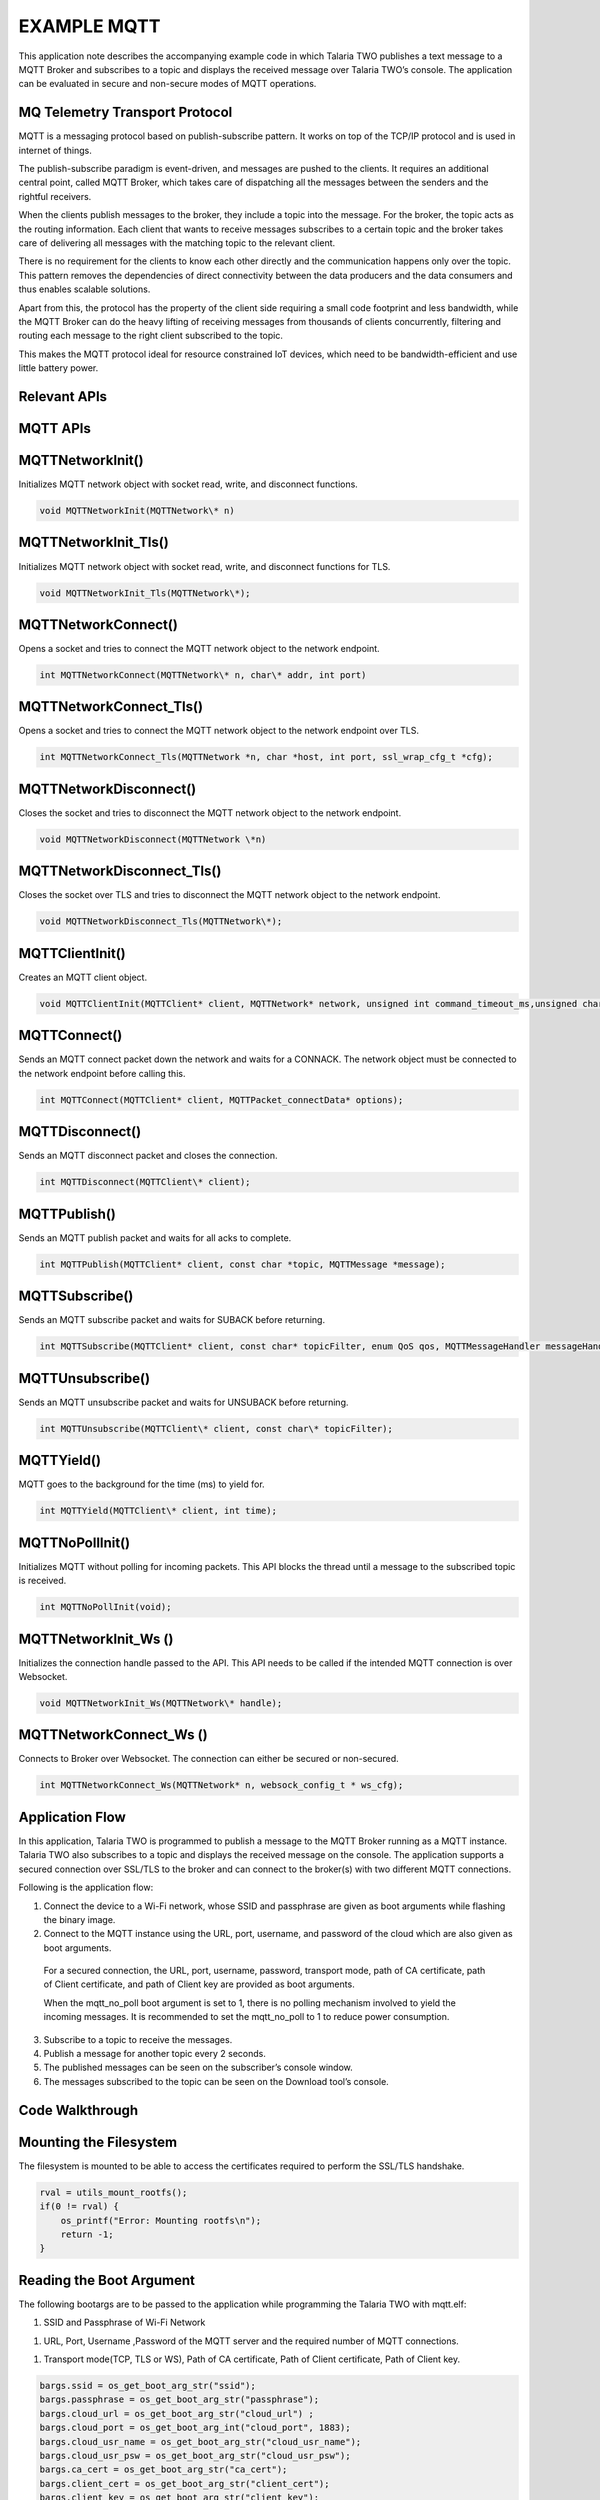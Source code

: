 .. _ex mqtt:

EXAMPLE MQTT
------------



This application note describes the accompanying example code in which
Talaria TWO publishes a text message to a MQTT Broker and subscribes to
a topic and displays the received message over Talaria TWO’s console.
The application can be evaluated in secure and non-secure modes of MQTT
operations.

MQ Telemetry Transport Protocol
~~~~~~~~~~~~~~~~~~~~~~~~~~~~~~~~~~~~~~~~

MQTT is a messaging protocol based on publish-subscribe pattern. It
works on top of the TCP/IP protocol and is used in internet of things.

The publish-subscribe paradigm is event-driven, and messages are pushed
to the clients. It requires an additional central point, called MQTT
Broker, which takes care of dispatching all the messages between the
senders and the rightful receivers.

When the clients publish messages to the broker, they include a topic
into the message. For the broker, the topic acts as the routing
information. Each client that wants to receive messages subscribes to a
certain topic and the broker takes care of delivering all messages with
the matching topic to the relevant client.

There is no requirement for the clients to know each other directly and
the communication happens only over the topic. This pattern removes the
dependencies of direct connectivity between the data producers and the
data consumers and thus enables scalable solutions.

Apart from this, the protocol has the property of the client side
requiring a small code footprint and less bandwidth, while the MQTT
Broker can do the heavy lifting of receiving messages from thousands of
clients concurrently, filtering and routing each message to the right
client subscribed to the topic.

This makes the MQTT protocol ideal for resource constrained IoT devices,
which need to be bandwidth-efficient and use little battery power.

Relevant APIs
~~~~~~~~~~~~~~~~~~~~~~~~~~~~~~~~~~~~~~~~

MQTT APIs
~~~~~~~~~~~~~~~~~~~~~~~~~~~~~~~~~~~~~~~~

MQTTNetworkInit()
~~~~~~~~~~~~~~~~~

Initializes MQTT network object with socket read, write, and disconnect
functions.

.. code:: shell

      void MQTTNetworkInit(MQTTNetwork\* n)      


MQTTNetworkInit_Tls()
~~~~~~~~~~~~~~~~~~~~~

Initializes MQTT network object with socket read, write, and disconnect
functions for TLS.

.. code:: shell

      void MQTTNetworkInit_Tls(MQTTNetwork\*);     


MQTTNetworkConnect()
~~~~~~~~~~~~~~~~~~~~

Opens a socket and tries to connect the MQTT network object to the
network endpoint.

.. code:: shell

      int MQTTNetworkConnect(MQTTNetwork\* n, char\* addr, int port) 


MQTTNetworkConnect_Tls()
~~~~~~~~~~~~~~~~~~~~~~~~

Opens a socket and tries to connect the MQTT network object to the
network endpoint over TLS.

.. code:: shell

      int MQTTNetworkConnect_Tls(MQTTNetwork *n, char *host, int port, ssl_wrap_cfg_t *cfg);


MQTTNetworkDisconnect()
~~~~~~~~~~~~~~~~~~~~~~~

Closes the socket and tries to disconnect the MQTT network object to the
network endpoint.

.. code:: shell

      void MQTTNetworkDisconnect(MQTTNetwork \*n)  


MQTTNetworkDisconnect_Tls()
~~~~~~~~~~~~~~~~~~~~~~~~~~~

Closes the socket over TLS and tries to disconnect the MQTT network
object to the network endpoint.

.. code:: shell

      void MQTTNetworkDisconnect_Tls(MQTTNetwork\*);     


MQTTClientInit()
~~~~~~~~~~~~~~~~

Creates an MQTT client object.

.. code:: shell

      void MQTTClientInit(MQTTClient* client, MQTTNetwork* network, unsigned int command_timeout_ms,unsigned char* sendbuf, size_t sendbuf_size, unsigned char* readbuf, size_t readbuf_size);


MQTTConnect()
~~~~~~~~~~~~~

Sends an MQTT connect packet down the network and waits for a CONNACK.
The network object must be connected to the network endpoint before
calling this.

.. code:: shell

      int MQTTConnect(MQTTClient* client, MQTTPacket_connectData* options);


MQTTDisconnect()
~~~~~~~~~~~~~~~~

Sends an MQTT disconnect packet and closes the connection.

.. code:: shell

      int MQTTDisconnect(MQTTClient\* client);    


MQTTPublish()
~~~~~~~~~~~~~

Sends an MQTT publish packet and waits for all acks to complete.

.. code:: shell

      int MQTTPublish(MQTTClient* client, const char *topic, MQTTMessage *message);


MQTTSubscribe()
~~~~~~~~~~~~~~~

Sends an MQTT subscribe packet and waits for SUBACK before returning.

.. code:: shell

      int MQTTSubscribe(MQTTClient* client, const char* topicFilter, enum QoS qos, MQTTMessageHandler messageHandler);


MQTTUnsubscribe()
~~~~~~~~~~~~~~~~~

Sends an MQTT unsubscribe packet and waits for UNSUBACK before
returning.

.. code:: shell

      int MQTTUnsubscribe(MQTTClient\* client, const char\* topicFilter); 


MQTTYield()
~~~~~~~~~~~

MQTT goes to the background for the time (ms) to yield for.

.. code:: shell

      int MQTTYield(MQTTClient\* client, int time);   


MQTTNoPollInit()
~~~~~~~~~~~~~~~~

Initializes MQTT without polling for incoming packets. This API blocks
the thread until a message to the subscribed topic is received.

.. code:: shell

      int MQTTNoPollInit(void);   


MQTTNetworkInit_Ws ()
~~~~~~~~~~~~~~~~~~~~~

Initializes the connection handle passed to the API. This API needs to
be called if the intended MQTT connection is over Websocket.

.. code:: shell

      void MQTTNetworkInit_Ws(MQTTNetwork\* handle);    


MQTTNetworkConnect_Ws ()
~~~~~~~~~~~~~~~~~~~~~~~~

Connects to Broker over Websocket. The connection can either be secured
or non-secured.

.. code:: shell

      int MQTTNetworkConnect_Ws(MQTTNetwork* n, websock_config_t * ws_cfg);


Application Flow
~~~~~~~~~~~~~~~~~~~~~~~~~~~~~~~~~~~~~~~~

In this application, Talaria TWO is programmed to publish a message to
the MQTT Broker running as a MQTT instance. Talaria TWO also subscribes
to a topic and displays the received message on the console. The
application supports a secured connection over SSL/TLS to the broker and
can connect to the broker(s) with two different MQTT connections.

Following is the application flow:

1. Connect the device to a Wi-Fi network, whose SSID and passphrase are
   given as boot arguments while flashing the binary image.

2. Connect to the MQTT instance using the URL, port, username, and
   password of the cloud which are also given as boot arguments.

..

   For a secured connection, the URL, port, username, password,
   transport mode, path of CA certificate, path of Client certificate,
   and path of Client key are provided as boot arguments.

   When the mqtt_no_poll boot argument is set to 1, there is no polling
   mechanism involved to yield the incoming messages. It is recommended
   to set the mqtt_no_poll to 1 to reduce power consumption.

3. Subscribe to a topic to receive the messages.

4. Publish a message for another topic every 2 seconds.

5. The published messages can be seen on the subscriber’s console
   window.

6. The messages subscribed to the topic can be seen on the Download
   tool’s console.

Code Walkthrough
~~~~~~~~~~~~~~~~~~~~~~~~~~~~~~~~~~~~~~~~

Mounting the Filesystem
~~~~~~~~~~~~~~~~~~~~~~~~~~~~~~~~~~~~~~~~

The filesystem is mounted to be able to access the certificates required
to perform the SSL/TLS handshake.

.. code:: shell

      rval = utils_mount_rootfs();
      if(0 != rval) {
          os_printf("Error: Mounting rootfs\n");
          return -1;
      }


Reading the Boot Argument 
~~~~~~~~~~~~~~~~~~~~~~~~~~~~~~~~~~~~~~~~

The following bootargs are to be passed to the application while
programming the Talaria TWO with mqtt.elf:

1. SSID and Passphrase of Wi-Fi Network

1. URL, Port, Username ,Password of the MQTT server and the required
   number of MQTT connections.

1. Transport mode(TCP, TLS or WS), Path of CA certificate, Path of
   Client certificate, Path of Client key.

.. code:: shell

      bargs.ssid = os_get_boot_arg_str("ssid");
      bargs.passphrase = os_get_boot_arg_str("passphrase");
      bargs.cloud_url = os_get_boot_arg_str("cloud_url") ;
      bargs.cloud_port = os_get_boot_arg_int("cloud_port", 1883);
      bargs.cloud_usr_name = os_get_boot_arg_str("cloud_usr_name");
      bargs.cloud_usr_psw = os_get_boot_arg_str("cloud_usr_psw");
      bargs.ca_cert = os_get_boot_arg_str("ca_cert");
      bargs.client_cert = os_get_boot_arg_str("client_cert");
      bargs.client_key = os_get_boot_arg_str("client_key");
      bargs.pub_qos = os_get_boot_arg_int("pub_qos", 1);
      bargs.sub_qos = os_get_boot_arg_int("sub_qos", 0);
      bargs.transport_mode = os_get_boot_arg_int("transport_mode", 0);



num_conn boot argument allows the user to configure the number of
connections. The application is configured with the following default
value num_conn = 1. By using this boot argument, user can create a
maximum of two connections.

.. code:: shell

      bargs.num_conn = os_get_boot_arg_int("num_conn", 1);    


mqtt_no_poll boot argument is set to 1 by default to avoid polling
through boot argument. If the application is enabled with no poll
(mqtt_no_poll = 1), the application does not perform polling and the
MQTT thread blocks until the message is received. Set this flag to
reduce the power consumption.

.. code:: shell

      bargs.mqtt_no_poll = os_get_boot_arg_int("mqtt_no_poll", 0);     


websock_url boot argument allows the user to configure the websocket URL
to connect the Talaria TWO websocket client.

.. code:: shell

      bargs.websock_url = os_get_boot_arg_str("websock_url");    


Selecting the Transport Mode 
~~~~~~~~~~~~~~~~~~~~~~~~~~~~~~~~~~~~~~~~

1. Set transport_mode=0 for unencrypted, unauthenticated connection.

2. Set transport_mode=1 for server authentication. This is an encrypted
   connection and will require the server certificate.

3. Set transport_mode=2 for mutual authentication. This mode also
   supports client authentication if the server intends to do so. This
   is an encrypted connection and will require a server certificate and
   the client certificate.

4. Set transport_mode=3 for a secured connection without connection
   verification. This connection is encrypted and does not need
   certificates.

5. Set transport_mode=4 for unencrypted, unauthenticated websocket
   connection.

6. Set transport_mode=5 for websocket server authentication. This is an
   encrypted connection and will require the server certificate. For
   websocket server authentication requires a server certificate.

7. Set transport_mode=6 for secured websocket no certificate
   verification.

.. code:: shell

      if(bargs->transport_mode == TCP){
              m->transport = APP_MQTT_TM_TCP;
          }else if(bargs->transport_mode == TLS){
              m->transport = APP_MQTT_TM_TLS;
          }else if(bargs->transport_mode == TLS_CLIENT_VERFIY){
              m->transport = APP_MQTT_TM_TLS;/*With Client Authentication if the 
                                               Server forces it*/
          }else if(bargs->transport_mode == TLS_NO_CERT_VERIFY){
              m->transport = APP_MQTT_TM_TLS_NO_CERT_VERIFY;
          }else if(bargs->transport_mode == WEBSOCK){
              m->transport = APP_MQTT_TM_WEBSOCK;
          }else if(bargs->transport_mode == SECURED_WEBSOCK){
              m->transport = APP_MQTT_TM_SECURED_WEBSOCK;
          }else if(bargs->transport_mode == SECURED_WEBSOCK_NO_CERT_VERIFY){
              m->transport = APP_MQTT_TM_SECURED_WEBSOCK_NO_CERT_VERIFY;
          }



Connecting to a Wi-Fi Network
~~~~~~~~~~~~~~~~~~~~~~~~~~~~~~~~~~~~~~~~

The wcm_create() API starts creating the Wi-Fi network interface.
wifi_connect_to_network() API connects to the Wi-Fi network. This API
waits indefinitely for the Wi-Fi connection as the argument
WCM_CONN_WAIT_INFINATE is passed.

.. code:: shell

      h= wcm_create(NULL);
      rval = wifi_connect_to_network(&h, WCM_CONN_WAIT_INFINATE, &wcm_connected);
          if(rval < 0) {
              os_printf("\nError: Unable to connect to network\n");
              return 0;
          }
      
      if(wcm_connected != true) {
              os_printf("\nCouldn't Connect to network");    
              wcm_disconnect(h);
              return -1;
          }



If the Wi-Fi connection is successful, wcm_connected flag is set to
True.

Initializing MQTT Client
~~~~~~~~~~~~~~~~~~~~~~~~~~~~~~~~~~~~~~~~

On successfully establishing a Wi-Fi connection, an application thread
is created to handle the MQTT connection, publish and subscribe
operations. It initiates either the polling based MQTT operation or
non-polling-based operation depending upon the value of the bootarg:
mqtt_no_poll.

The app_mqtt_params_set(&bargs, &mqtt_param_1) function copies the MQTT
configuration data received from the boot arguments variable bargs to
mqtt_param_1. The app_auto_generate_params(&mqtt_param_1, 1) function
generates a unique MQTT client ID based on Talaria TWO’s MAC ID. The
subscribe and publish topics are also generated based on the generated
MQTT client ID.

.. code:: shell

      if(bargs.mqtt_no_poll){
             /*NO Polling for incoming packets*/
             MQTTNoPollInit();
          }
          app_mqtt_params_set(&bargs, &mqtt_param_1);
          app_auto_generate_params(&mqtt_param_1, 1);
         
          mqtt_param_2 = mqtt_param_1;
          app_auto_generate_params(&mqtt_param_2, 2);


This application initiates two connection to the broker(s). Hence,
app_auto_generate_params() function is called again to generate another
MQTT client ID, publish and subscribe topics.

app_mqtt_params_set() API copies the MQTT configuration data from
bootargs, selects the appropriate transport mode and provides pointers
to the certificates and the client key.

.. code:: shell

      m->cloud_url = bargs->cloud_url;
      m->cloud_port = bargs->cloud_port;
      m->cloud_usr_name = bargs->cloud_usr_name;
      m->cloud_usr_psw = bargs->cloud_usr_psw;
      m->ca_cert = bargs->ca_cert;
      m->client_cert = bargs->client_cert;
      m->client_key = bargs->client_key;
      m->pub_qos = bargs->pub_qos;
      m->sub_qos = bargs->sub_qos;
      m->websock_url = bargs->websock_url;
      m->mqtt_cmd_timeout = bargs->mqtt_cmd_timeout;
          
      if(bargs->transport_mode == TCP){
              m->transport = APP_MQTT_TM_TCP;
          }else if(bargs->transport_mode == TLS){
              m->transport = APP_MQTT_TM_TLS;
          }else if(bargs->transport_mode == TLS_CLIENT_VERFIY){
              m->transport = APP_MQTT_TM_TLS;/*With Client Authentication if the 
                                               Server forces it*/
          }else if(bargs->transport_mode == TLS_NO_CERT_VERIFY){
              m->transport = APP_MQTT_TM_TLS_NO_CERT_VERIFY;
          }else if(bargs->transport_mode == WEBSOCK){
              m->transport = APP_MQTT_TM_WEBSOCK;
          }else if(bargs->transport_mode == SECURED_WEBSOCK){
              m->transport = APP_MQTT_TM_SECURED_WEBSOCK;
          }else if(bargs->transport_mode == SECURED_WEBSOCK_NO_CERT_VERIFY){
              m->transport = APP_MQTT_TM_SECURED_WEBSOCK_NO_CERT_VERIFY;
          }
      
          m->cfg.auth_mode = SSL_WRAP_VERIFY_NONE;
          if(m->transport == APP_MQTT_TM_TLS || m->transport == APP_MQTT_TM_SECURED_WEBSOCK){
              if(m->ca_cert !=NULL){ 
                  /*CA certificate*/
                  m->cfg.ca_cert.buf = utils_file_get(m->ca_cert, &m->cfg.ca_cert.len);
                  if(m->cfg.ca_cert.buf == NULL){
                      os_printf("Provide a valid path for the CA certificate-1\r\n");
                      return -2;  
                  }
              }else{
                  os_printf("Provide a valid path for the CA certificate\r\n");
                  return -2;
              }
              m->cfg.auth_mode = SSL_WRAP_VERIFY_REQUIRED;
          }
          if(m->client_cert != NULL){
              /*Client certificate*/
              m->cfg.client_cert.buf = utils_file_get(m->client_cert, &m->cfg.client_cert.len);
              if(m->cfg.client_cert.buf == NULL && bargs->transport_mode == TLS_CLIENT_VERFIY){
                  os_printf("Provide a valid path for client certificate\r\n");
                  return -2;  
              }
          }else if(bargs->transport_mode == TLS_CLIENT_VERFIY){
              os_printf("Provide a valid path for client certificate\r\n");
              return -2;
          }
          if(m->client_key != NULL){
              /*Client key*/
              m->cfg.client_key.buf = utils_file_get(m->client_key, &m->cfg.client_key.len);
              if(m->cfg.client_key.buf == NULL && bargs->transport_mode == TLS_CLIENT_VERFIY){
                  os_printf("Provide a valid path for Client key\r\n");
                  return -2;  
              }
          }else if (bargs->transport_mode == TLS_CLIENT_VERFIY){
              os_printf("Provide a valid path for Client key\r\n");
              return -2;
          }
      
          return 0; 


app_auto_generate_params() calls the app_fetch_t2_macid() function to
fetch Talaria TWO’s MAC ID and generate the MQTT client ID, publish and
subscribe topics based on the generated client ID.

.. code:: shell

          uint8_t t2_mac_id[LEN_OF_MAC_ID];
          char buf[6];
          int index = 0;
          
          /*Get MAC ID*/
          app_fetch_t2_macid(t2_mac_id);
          for (int i=0; i < LEN_OF_MAC_ID; i++){
             index += snprintf(&buf[index], 128-index, "%x", t2_mac_id[i]);
          }
          
          snprintf(m->client_id, MAX_MQTT_CLIENT_ID_LEN, "T2_%s_%d",buf, conn_num);
          os_printf("\n%s:%d, size = %d", __FUNCTION__, __LINE__, sizeof(m->publish_topic));
          snprintf(m->publish_topic, MAX_TOPIC_LEN, "%s%s_%d",
                   m->client_id,"/pt2", conn_num);
          snprintf(m->subscribe_topic, MAX_TOPIC_LEN, "%s%s_%d",
                   m->client_id,"/st2", conn_num);
      
          m->mqtt_lwt_enable = 1; 
          m->lwt_qos = QOS1;
          m->lwt_retain_enable = 0; 
          if(conn_num == 1){
              m->lwt_msg_len = strlen(APP_LWT_MESSAGE_1);
              strncpy(m->lwt_topic_name, MQTT_LWT_TOPIC_1, MAX_LWT_TOPIC_LEN);
              memcpy((uint8_t*)m->lwt_message,(uint8_t*)APP_LWT_MESSAGE_1, m->lwt_msg_len); 
          }else{
              m->lwt_msg_len = strlen(APP_LWT_MESSAGE_2);
              strncpy(m->lwt_topic_name, MQTT_LWT_TOPIC_2, MAX_LWT_TOPIC_LEN);
              memcpy((uint8_t*)m->lwt_message,(uint8_t*)APP_LWT_MESSAGE_2, m->lwt_msg_len);
          }
          os_printf("\r\n--------------------------------------------------\r\n");
          os_printf("T2 MQTT Client id      : %s\r\n",m->client_id);
          os_printf("T2 MQTT publish topic  : %s\r\n", m->publish_topic);
          os_printf("T2 MQTT subscribe topic: %s\r\n", m->subscribe_topic);
          os_printf("T2 LWT topic           : %s\r\n", m->lwt_topic_name);
          os_printf("----------------------------------------------------\r\n");



The generated MQTT client ID, Talaria TWO publish topic and the
subscribe topic information is printed on to the console. Users can
publish and subscribe to these topics from the other MQTT clients.

app_fetch_t2_macid()fetches Talaria TWO’s MAC ID by calling
wcm_get_hwaddr() API. Following is the definition of
app_fetch_t2_macid():

.. code:: shell

      const uint8_t *mac_addr = wcm_get_hwaddr(h);
          os_printf("mac id:");
          for(int index = 0;index < 6;index++){
              mac_id[index] = *(mac_addr+index);
              os_printf("%x",mac_id[index]);
          }



app_mqtt_connect()is called and the address of the structure variable of
type app_mqtt_conn_t and struct app_mqtt_param_t are passed.

app_mqtt_connect() initializes the MQTT connection based on the
transport mode configured through the boot argument. The MQTT
application allows the user to configure the connection based on the
mqtt_tranport_mode enum.

The app_mqtt_connect()allocates the required buffers using
app_mqtt_conn_init () and depending on the transport parameter value
selected, the non-secure/secure MQTT network initialization API -
MQTTNetworkInit()/MQTTNetworkInit_Tls() is called followed by
MQTTNetworkConnect/MQTTNetworkConnect_Tls().

.. code:: shell

      os_printf("\n%s %d", __FUNCTION__, __LINE__);
          if(app_mqtt_conn_init(cn) < 0){
              goto exit;
          }
          /*MQTT N/w connect, based on the transport*/
          if(m->transport == APP_MQTT_TM_TCP){
              /*Non secured MQTT*/        
              MQTTNetworkInit(cn->mqtt_network);
              ret = MQTTNetworkConnect(cn->mqtt_network, (char *)m->cloud_url, 
                                       m->cloud_port);
              if (ret != 0) {
                  os_printf("NetworkConnect = %d\n", ret);
       goto exit;}


The MQTT websocket initialization API M MQTTNetworkConnect_Ws() is
called followed by MQTTNetworkInit_Ws() to initialize the
non-secure/secure websocket client connection. websock_config_t contains
all the parameters needed by the websocket.

.. code:: shell

      else if(m->transport == APP_MQTT_TM_WEBSOCK ||
                    m->transport == APP_MQTT_TM_SECURED_WEBSOCK ||
      			  m->transport == APP_MQTT_TM_SECURED_WEBSOCK_NO_CERT_VERIFY) {
              websock_config_t ws_cfg;
              /*Init mqtt*/
              MQTTNetworkInit_Ws(cn->mqtt_network);
              /*Connect to broker over websocket*/
              memset(&ws_cfg, 0, sizeof(ws_cfg));
              os_printf("\nmqttbroker_address = %s", m->cloud_url);
              ws_cfg.hostname = (char *)m->cloud_url;
              ws_cfg.uri = (char *)m->websock_url;
              ws_cfg.port = m->cloud_port;
              ws_cfg.time_out = 300;
              ws_cfg.secured = (m->transport == APP_MQTT_TM_WEBSOCK) ? 0 : 1;
              memcpy((char *)&ws_cfg.ssl_config,(const char *) &m->cfg, sizeof((m->cfg)));
              ret = MQTTNetworkConnect_Ws(cn->mqtt_network, &ws_cfg);
      
              if(ret < 0) {
                  os_printf("\r\nmqtt_connect_ws %d ",
                            ret);
                  goto exit;
              }
          }



Then, MQTTClientInit() is called to configure the client connection with
the parameters like time out and the required buffers. MQTT client is
also initiated with the LWT parameters. When the client performs
rough-hewn disconnect, Talaria TWO LWT topic will be published with the
LWT message. MQTTConnect() is called by passing the pointer to the
client configuration and the MQTT packet connect data to connect to a
broker.

.. code:: shell

      MQTTClientInit(cn->mqtt_client, cn->mqtt_network, 15*1000, cn->sendbuf, 
                         APP_MQTT_SEND_BUF_SIZE, cn->readbuf, 
                         APP_MQTT_READ_BUF_SIZE);
      MQTTPacket_connectData data = MQTTPacket_connectData_initializer;
      data.willFlag = 0;
      data.willFlag = m->mqtt_lwt_enable;
      if(data.willFlag) {
              data.will.qos = m->lwt_qos;
              data.will.struct_version = 3;
              data.will.retained = m->lwt_retain_enable;
              data.will.topicName.lenstring.len = strlen(m->lwt_topic_name);
              data.will.topicName.lenstring.data = m->lwt_topic_name;
              data.will.message.lenstring.len = m->lwt_msg_len;
              data.will.message.lenstring.data = m->lwt_message;
      }


data.willFlag is enabled when mqtt_lwt_enable is enabled. LWT client is
configured with QOS1.

.. code:: shell

      data.MQTTVersion = 3;
      data.clientID.cstring = (char *)m->client_id;
      data.username.cstring = (char *)m->cloud_usr_name;
      data.password.cstring = (char *)m->cloud_usr_psw;
      data.keepAliveInterval = APP_MQTT_DEFAULT_KA_INTR;
      data.cleansession = APP_MQTT_DEFAULT_CLEAN_SESSION;
      data.kaRespTimeout = 0;
         os_printf("\r\nConnecting ...\n");
          ret = MQTTConnect(cn->mqtt_client, &data);
          if(0 == ret){
              cn->connected = 1;
              os_printf("\nMQTTConnect Success. ret = %d", ret);
          }else{
              os_printf("\nMQTTConnect Failed. ret = %d", ret);
          }


On successfully establishing the MQTT connection, app_thread_entry_fn
thread subscribes to the unique topics generated, by calling
app_subscribe(&c1, &mqtt_param_1). Since there are two connections,
app_subscribe(&c1, &mqtt_param_2) is called again with a different
subscription topic.

.. code:: shell

      /* MQTT connect*/
        if(!c1.connected){
            app_mqtt_connect(&c1, &mqtt_param_1);
            /* MQTT Subscribe*/
            app_subscribe(&c1, &mqtt_param_1);
        }

        /* MQTT connect - a second connection*/
        if(bargs.num_conn == 2 && !c2.connected){
            app_mqtt_connect(&c2, &mqtt_param_2);        
            /* MQTT Subscribe*/
            app_subscribe(&c2, &mqtt_param_2);
        }


app_subscribe() function calls MQTTSubscribe() API to subscribe to the
given topic and register a callback.

.. code:: shell

      MQTTSubscribe(cn->mqtt_client, m->subscribe_topic, 
                        m->qos, app_mqtt_subscribe_cb);
          return 0;


Here, the callback function, app_mqtt_subscribe_cb gets invoked when a
message is received from the broker of the subscribed topic. The
callback extracts the topic name, topic length and the message payload.

.. code:: shell

      void app_mqtt_subscribe_cb(MessageData* Msg)
      {
          int i;
          
          os_printf("\nMQTTSubscribe Call back");
          if(Msg->topicName->cstring){
              os_printf("\n\ttopic = %s", Msg->topicName->cstring);
          }else{
              os_printf("\n\ttopic = ");
              for(i= 0; i < Msg->topicName->lenstring.len; i++)
                  os_printf("%c", Msg->topicName->lenstring.data[i]);
              os_printf("\n");
          }
          os_printf("\n\tMessage = ");
          char *p= Msg->message->payload;
          for(i= 0; i < Msg->message->payloadlen; i++)               
              os_printf("%c", p[i]);
          os_printf("\n");
      }


Now, app_thread_entry_fn thread publishes the messages to both the
connections by calling app_mqtt_publish() function. The thread publishes
data every 1 second.

.. code:: shell

        if(c1.connected){
                  app_mqtt_publish(&c1, &mqtt_param_1, "Hello From T2");
              }
              if(c2.connected){
                  os_printf("\n%s:%d", __FUNCTION__, __LINE__);
                  app_mqtt_publish(&c2, &mqtt_param_2, "Hello From T2");
              }
      os_msleep(1000);



app_mqtt_init() API Initializes MQTT. The client connects to the broker
with the specific protocol based on transport mode specified in boot
argument (tcp/tls).

.. code:: shell

      if(app_mqtt_parse_params(param) == 0){
          if(param.cloud_url == NULL || param.cloud_port == 0 ){
              return -1;
          }
          os_printf("\nparam parsing done...");
          
          /* Initialize the mqtt
          */
          if(app_mqtt_init() < 0){
              return -1;
          }
          mqtt_network = os_alloc(sizeof(MQTTNetwork));
          if (NULL == mqtt_network) {        
              os_printf("\nMalloc Fail @%s:%d", __FUNCTION__, 
              __LINE__);
              return -1;
          }    
          mqtt_client = os_alloc(sizeof(MQTTClient));
          if(NULL == mqtt_client){        
              os_printf("\nMalloc Fail @%s:%d", __FUNCTION__, 
              __LINE__);
              return -1;
          }
          
          if(param.transport == APP_MQTT_TRANSPORT_TCP){
              /*Non secured MQTT*/
              MQTTNetworkInit(mqtt_network);
              ret = MQTTNetworkConnect(mqtt_network, (char *)param.cloud_url, param.cloud_port);
              if (ret != 0) {
                  os_printf("NetworkConnect = %d\n", ret);
                  return -3;
              }
              }else if((param.transport == APP_MQTT_TRANSPORT_TLS) || (param.transport == APP_MQTT_TRANSPORT_TLS_NO_CERT_VERIFY)){
              /*Secured MQTT*/
              MQTTNetworkInit_Tls(mqtt_network);
              ret = MQTTNetworkConnect_Tls(mqtt_network, (char*)param.cloud_url,param.cloud_port,&cfg);
              if (ret < 0) {
                  os_printf("\r\nmqtt_connect_tls %d !!", ret);
                  return -3;
              }
            }else{
              os_printf("Set proper MQTT Transport mode\r\n");
          }}


Mqttclientinit() API initializes the MQTT Client. This API is called
with the MQTT network object mqtt_network, pointers to read, send
buffers and the MQTTClient handle mqtt_client as arguments.

.. code:: shell

          MQTTClientInit(mqtt_client, mqtt_network, 15*1000, sendbuf, STW_MQTT_SEND_BUF_SIZE, readbuf, STW_MQTT_READ_BUF_SIZE);
          MQTTPacket_connectData data = MQTTPacket_connectData_initializer;
          data.willFlag = 0;
          data.MQTTVersion = 3;
          data.clientID.cstring = (char *)mqtt_param.client_id;
          data.username.cstring = (char *)mqtt_param.cloud_usr_name;
          data.password.cstring = (char *)mqtt_param.cloud_usr_psw;
          data.keepAliveInterval = STW_MQTT_DEFAULT_KA_INTR;
          data.kaRespTimeout = 20;
          data.cleansession = STW_MQTT_DEFAULT_CLEAN_SESSION;
          os_printf("\r\nConnecting ...\n");
          ret = MQTTConnect(mqtt_client, &data);
          os_printf("\nMQTTConnect ret = %d", ret);
          return ret;


[data.kaRespTimeout = 20] keepalive ensures the connection between the
broker and client is still open and that the broker and the client are
aware of being connected.

Publishing Data to the MQTT Instance
~~~~~~~~~~~~~~~~~~~~~~~~~~~~~~~~~~~~~~~~~~~~~~~~

Function app_mqtt_publish_message() takes a pointer to the message, a
pointer to the topic, the length of a message as arguments and publishes
it to the remote MQTT Broker running a MQTT instance.

The message is published under the topic T2\_<mac id of T2>/publisher.
MQTTPublish()API is used to publish a message. The MQTT client ID,
publish topic and subscribe topic are unique to the Talaria TWO module.

For example, MQTT client ID computed for Talaria TWO module is
T2_e0693a02dfa. Hence, Talaria TWO’s publish topic is
T2_e0693a02dfa/subscribe and the subscribe topic is
T2_e0693a02dfa/publisher. These details are displayed on the Download
Tool’s console.

Commands to publish and subscribe to the given topic are as follows:

Subscribing to a topic from a host(PC):

.. code:: shell

      mosquitto_sub.exe -h test.mosquitto.org -p 1883 -u <user name> -P <Password> -t T2_<mac id of T2>/subscribe


Publishing data to the given topic :

.. code:: shell

      mosquitto_pub.exe -h test.mosquitto.org -p 1883 -u <user name> -P <Password> -t T2_<mac id of T2>/publisher -m “Message to Publish”


**Note**: The actual MQTT Client ID, publish and subscribe topics are
computed by the application and displayed on the Download Tool’s
console.

app_mqtt_publish_message() publishes the MQTT messages to the server.
The pmessage contains the address of the buffer that contains the
message to be published. The length variable contains the length of the
publish message.

.. code:: shell

      char device_data_recieved[MAX_PUBLISH_MSG_SIZE];
         if(len < MAX_PUBLISH_MSG_SIZE){
              /* Message is published under the topic innophase_t2/temperature.
              MQTTPublish()is used for this. */
              MQTTMessage *publish = os_zalloc(sizeof(MQTTMessage));
              publish->payload = pmessage;
              publish->payloadlen  = len;
              /* As we are restarting provisioning, reset the housekeeping 
              and status mssg to default value 'waiting'. */
              memcpy(device_data_recieved, pmessage, len);
              device_data_recieved[len]='\0';
              rc = MQTTPublish(mqtt_client, pub_topic, publish);
              if(rc != 0)
              {
                  os_printf("\nMQTTPublish failed. Ret= %d", rc);
              }
              else
              {
                  os_printf("\n%u:Message published successfully [%s]",os_systime(), device_data_recieved);
              }
              os_free(publish);
              }else{
                os_printf("\n Could not publish the message. Please send a message less than 248 bytes");
          }


Subscribing to MQTT Topic
~~~~~~~~~~~~~~~~~~~~~~~~~~~~~~~~~~~~~~~~

Function app_subscribe() subscribes to a topic and registers the call
back function app_mqtt_subscribe_cb(MessageData\* Msg). The call back
gets invoked when there is a message published by a client on the same
topic.

.. code:: shell

      os_printf("\n%s:%d", __FUNCTION__, __LINE__);
      MQTTSubscribe(cn->mqtt_client, m->subscribe_topic, 
                        m->sub_qos, app_mqtt_subscribe_cb);
          
      os_printf("\n%s: %d", __FUNCTION__, __LINE__);
      return 0;


In the main function, app_subscribe() is called once to register a
handler for MQTT subscribe and app_mqtt_publish() is called every two
seconds to publish a message.

.. code:: shell

      int i;
          os_printf("\nMQTTSubscribe Call back");
          if(Msg->topicName->cstring){
              os_printf("\n\ttopic = %s", Msg->topicName->cstring);
          }else{
              os_printf("\n\ttopic = ");
              for(i= 0; i < Msg->topicName->lenstring.len; i++)
                  os_printf("%c", Msg->topicName->lenstring.data[i]);
              os_printf("\n");
          }
          os_printf("\n\tMessage = ");
          char *p= Msg->message->payload;
          for(i= 0; i < Msg->message->payloadlen; i++)               
              os_printf("%c", p[i]);
          os_printf("\n");


Last Will & Testament
~~~~~~~~~~~~~~~~~~~~~~~~~~~~~~~~~~~~~~~~

In MQTT, Last Will and Testament (LWT) is used to notify other clients
about a rough-hewn disconnected client. All the clients can specify
their last-will message when it connects to a broker. The last-will
message is a normal MQTT message with a topic, retained message flag,
QoS, and payload.

The broker stores the message until it detects that the client has
disconnected ungracefully. In response to the rough-hewn disconnect, the
broker sends the last-will message to all subscribed clients of the
last-will message topic.

If the client disconnects gracefully with a correct DISCONNECT message,
the broker discards the stored LWT message.

LWT publish topics and messages are defined in the application.

.. code:: shell

      /*last will topics for connections*/
      #define MQTT_LWT_TOPIC_1                "will_con1"
      #define MQTT_LWT_TOPIC_2                "will_con2"
      /*LWT messages*/
      #define APP_LWT_MESSAGE_1         "Connection-1 Terminated"
      #define APP_LWT_MESSAGE_2         "Connection-1 Terminated"



If Talaria TWO client disconnects with a rough-hewn disconnect, the
server publishes LWT messages defined in the application to all the LWT
topics after 90 seconds, as Talaria TWO has a default keepalive of 60
seconds. Hence, the server will wait for a period of 90 seconds to
ensure the connection is lost.

Running the Application using Mosquitto Project’s Test Server
~~~~~~~~~~~~~~~~~~~~~~~~~~~~~~~~~~~~~~~~~~~~~~~~~~~~~~~~~~~~~~~~

Eclipse Mosquitto is an open source (EPL/EDL licensed) message broker
that implements the MQTT protocol versions 5.0, 3.1.1 and 3.1.

The Mosquitto project allows to test the MQTT based applications to test
using its test server. Users can use a custom server or any of the
following tested public MQTT brokers:

1. mqtt.eclipseprojects.io

   a. 1883 : MQTT over unencrypted TCP

   b. 8883 : MQTT over encrypted TCP

   c. 80 : MQTT over unencrypted Websocket (note: URL must be */mqtt* )

   d. 443: MQTT over encrypted WebSockets (note: URL must be */mqtt* )

2. mqtt-dashboard.com 

   a. TCP Port: 1883

   b. TLS TCP Port: 8883

   c. Websocket Port: 8000

   d. TLS Websocket Port: 8884

3. test.mosquitto.org

   a. 1883: MQTT, unencrypted, unauthenticated

   b. 1884: MQTT, unencrypted, authenticated

   c. 8883: MQTT, encrypted, unauthenticated

   d. 8884: MQTT, encrypted, client certificate required

   e. 8080: MQTT over WebSockets, unencrypted, unauthenticated

   f. 8081: MQTT over WebSockets, encrypted, unauthenticated

   g. 8091: MQTT over WebSockets, unencrypted, authenticated

**Note**: test.mosquitto.org is used in this document for illustration
purposes only.

The following steps describe the procedure to test the MQTT application
using the Mosquitto project’s test server.

To evaluate the secure MQTT, the certificates (CA certificate, Client
certificate, Client key) bundled along with the MQTT sample app can be
used. The TLS certificates are generated from the following URL:
https://test.mosquitto.org/ssl/.

**Note**:

1. The certificates provided as a part of the MQTT example application
   are generated from https://test.mosquitto.org/ and
   https://test.mosquitto.org/ssl/.

2. The CA certificate: mosquitto.org.crt can be downloaded from
   https://test.mosquitto.org/.

3. The client certificate: client.crt and the client key: client.key can
   be generated from https://test.mosquitto.org/ssl/ by following the
   instruction mentioned in the same website.

The validity of the certificates generated is only 90 days, hence it is
recommended to generate the three certificates while evaluating the MQTT
sample application, to ensure that the expired certificates are not
used.

Refer to section 0 to access the validity of the certificates.

Installing and Running the Mosquitto MQTT Tool
~~~~~~~~~~~~~~~~~~~~~~~~~~~~~~~~~~~~~~~~~~~~~~~~

1. Download
   `mosquitto-2.0.11-install-windows-x64.exe <file:///C:\C:\C:\C:\Users\innop\mqtt\embedded_apps\C:\C:\Users\91963\Downloads\mosquitto-2.0.11-install-windows-x64.exe>`__
   from https://mosquitto.org/download/ and install the same.

2. Open a command prompt window on the PC and subscribe to a topic by
   issuing the following command:

.. code:: shell

      mosquitto_sub.exe -h test.mosquitto.org -p 1883 -u <user name> -P <Password> -t T2_<mac id of T2>/subscribe

Ensure the note in section 0 is followed and the binary is generated.

   In the example, the username and password used are innophase. The
   topic programmed in the application binary mqtt.elf is T2\_<mac_id of
   T2>/subscribe.

   The following picture shows the command prompt window:

   For example, subscribe to a topic of one of the two connections
   initiated over non-secure port:

|image24|

.. rst-class:: imagefiguesclass
Figure 1: Non-secure - Command prompt window

Programming the Talaria TWO module
~~~~~~~~~~~~~~~~~~~~~~~~~~~~~~~~~~~~~~~~

1. Certificates need to be flashed for secure MQTT. In case of
   non-secure MQTT, the user can begin the procedure from step 2.b. The
   certificates for the sample app are present in:
   *freertos_sdk_x.y/examples/mqtt/certs/data* directory.

..

   **Note**: x and y refers to the SDK version. For example:
   freertos_sdk_2.5.

   Provide the path of the certificates stored on host PC in the Write
   files from a directory column to store the certificates on Talaria
   TWO’s file system i.e., /data/

|image25|

.. rst-class:: imagefiguesclass
Figure 2: Flashing the certificates to Talaria TWO file system by
loading from a directory

   After writing the certificates to Talaria TWO’s file system, verify
   the path of the certificates by clicking on Show File System
   Contents. A dialog box pops up and displays the path of the
   certificates written along with the size of each of these
   certificates.

|image26|

.. rst-class:: imagefiguesclass
Figure 3: Certificates along with size displayed

2. Program mqtt.elf (*freertos_sdk_x.y/examples/mqtt/bin*) using the
   Download Tool (*freertos_sdk_x.y/pc_tools/Download_Tool/bin)*.

   a. Launch the Download Tool provided with InnoPhase Talaria TWO SDK.

   b. In the GUI window:

      i.   Boot Target: Select the appropriate EVK from the drop-down.

      ii.  ELF Input: Load the mqtt.elf by clicking on Select ELF File.

      iii. AP Options: Provide the SSID and Passphrase under AP Options
           to connect to an Access Point.

      iv.  Boot arguments: Pass the following boot arguments:

           1. Non-secured MQTT:

.. code:: shell

      cloud_url=test.mosquitto.org,cloud_port=1883,cloud_usr_name=<user name >,cloud_usr_psw=<password>,mqtt_no_poll=1, num_conn=1


2. For secured MQTT (Verifying server certificate) :

.. code:: shell

      cloud_url=test.mosquitto.org,cloud_port=8883, cloud_usr_name=<username>,cloud_usr_psw=<password>,transport_mode=1,pub_qos=1,sub_qos=1,ca_cert=/data/mosquitto.org.crt,mqtt_no_poll=1,num_conn=1


3. For secured MQTT (No certificate verify) :

.. code:: shell

      cloud_url=test.mosquitto.org,cloud_port=8883, cloud_usr_name=<username>,cloud_usr_psw=<password>,transport_mode=3,pub_qos=1,sub_qos=1,mqtt_no_poll=1, num_conn=1


4. For secured MQTT (verify the server certificate and provide the
   client certificate) :

.. code:: shell

      cloud_url=test.mosquitto.org,cloud_port=8884, cloud_usr_name=<username>,cloud_usr_psw=<password>,,transport_mode=2,pub_qos=1,sub_qos=1,ca_cert=/data/mosquitto.org.crt,client_cert=/data/client.crt,client_key=/data/client.key,mqtt_no_poll=1,num_conn=1


5. For MQTT over WebSockets, unencrypted, unauthenticated:

.. code:: shell

      cloud_url=test.mosquitto.org,cloud_port=8080,cloud_usr_name=<username>,cloud_usr_psw=<password>, mqtt_no_poll=1,num_conn=1,transport_mode=4, websock_url=ws://test.mosquitto.org/mqtt


6. For MQTT over WebSockets, encrypted, with certificate verification:

.. code:: shell

      cloud_url=test.mosquitto.org ,cloud_port=8081,cloud_usr_name=innophase,cloud_usr_psw=innophase,mqtt_no_poll=1,num_conn=1,transport_mode=5,pub_qos=1,sub_qos=1, websock_url=ws://test.mosquitto.org/mqtt,ca_cert=/data/mosquitto.org.crt,client_cert=/data/client.crt,client_key=/data/client.key


7. For MQTT over WebSockets, encrypted, without certificate
   verification:

.. code:: shell

      cloud_url=test.mosquitto.org ,cloud_port=8091,cloud_usr_name=<username>,cloud_usr_psw=<password>,mqtt_no_poll=1,num_conn=1,transport_mode=6,pub_qos=1,sub_qos=1,websock_url=ws://test.mosquitto.org/mqtt


v. Programming: Click on Prog Flash.

3. The console window displays MQTTConnect ret = 0 indicating that
   Talaria TWO can connect to the test.mosquitto.org server.

..

   Non-secured MQTT:

.. code:: shell

      Y-BOOT 208ef13 2019-07-22 12:26:54 -0500 790da1-b-7
      ROM yoda-h0-rom-16-0-gd5a8e586
      FLASH:PNWWWWWWAE
      Build $Id: git-df9b9ef $
      Flash detected. flash.hw.uuid: 39483937-3207-00b0-0064-ffffffffffff
      Bootargs: cloud_url=test.mosquitto.org cloud_port=1883 mqtt_no_poll=1 num_conn=1 np_conf_path=/data/nprofile.json ssid=Lucy passphrase=Password@321
      $App:git-94e4627
      SDK Ver: FREERTOS_SDK_1.0
      MQTT Example App 
      
      addr e0:69:3a:00:16:d4
      
      Connecting to added network : Lucy
      [0.580,194] CONNECT:c8:e7:d8:8c:ba:3c Channel:6 rssi:-82 dBm
      wcm_notify_cb to App Layer - WCM_NOTIFY_MSG_LINK_UP
      
      app_wifi_status_cb: status = 124457wcm_notify_cb to App Layer - WCM_NOTIFY_MSG_ADDRESS
      
      app_wifi_status_cb: status = 6881281[0.695,319] MYIP 192.168.1.103
      [0.695,484] IPv6 [fe80::e269:3aff:fe00:16d4]-link
      wcm_notify_cb to App Layer - WCM_NOTIFY_MSG_CONNECTED
      
      app_wifi_status_cb: status = 105
      Connected to added network : Lucy
      
      MQTTNoPollInit:774
      MQTTRun_NoPollThread: 718mac id:e0693a016d4
      
      ------------------------------------------------------
      
      T2 MQTT Client id      : T2_e0693a016d4_1
      
      T2 MQTT publish topic  : T2_e0693a016d4_1/pt2_1
      
      T2 MQTT subscribe topic: T2_e0693a016d4_1/st2_1
      
      T2 LWT topic           : will_con1
      
      --------------------------------------------------------
      
      
      app_mqtt_connect 155
      app_mqtt_conn_init
      /home/synergic/Workspace/FreeRTOS/freertos_embedded_apps/components/mqtt/platform/mqtt_nw_tcp.c:MQTTNetworkConnect
      
      Connecting ...
      
      _mqtt_cycle : packet_type = 2
      MQTTConnect Success. ret = 0
      app_subscribe:307
      _mqtt_cycle : packet_type = 9
      app_subscribe: 311
      _mqtt_cycle : packet_type = 4
      Message Published Successfully
      Publish stats: Success = 1, Failure = 0
      _mqtt_cycle : packet_type = 4
      Message Published Successfully
      Publish stats: Success = 2, Failure = 0
      _mqtt_cycle : packet_type = 4
      Message Published Successfully
      Publish stats: Success = 3, Failure = 0
      _mqtt_cycle : packet_type = 4
      Message Published Successfully
      Publish stats: Success = 4, Failure = 0
      _mqtt_cycle : packet_type = 4
      Message Published Successfully
      Publish stats: Success = 5, Failure = 0
      _mqtt_cycle : packet_type = 4
      Message Published Successfully
      Publish stats: Success = 6, Failure = 0
      _mqtt_cycle : packet_type = 4
      Message Published Successfully
      Publish stats: Success = 7, Failure = 0
      _mqtt_cycle : packet_type = 4
      Message Published Successfully
      Publish stats: Success = 8, Failure = 0
      _mqtt_cycle : packet_type = 4
      Message Published Successfully
      Publish stats: Success = 9, Failure = 0
      _mqtt_cycle : packet_type = 4
      Message Published Successfully
      Publish stats: Success = 10, Failure = 0
      _mqtt_cycle : packet_type = 4
      Message Published Successfully
      Publish stats: Success = 11, Failure = 0
      _mqtt_cycle : packet_type = 4
      Message Published Successfully
      Publish stats: Success = 12, Failure = 0
      _mqtt_cycle : packet_type = 4
      Message Published Successfully
      Publish stats: Success = 13, Failure = 0
      _mqtt_cycle : packet_type = 4
      Message Published Successfully
      Publish stats: Success = 14, Failure = 0
      _mqtt_cycle : packet_type = 4
      Message Published Successfully
      Publish stats: Success = 15, Failure = 0
      _mqtt_cycle : packet_type = 4
      Message Published Successfully
      Publish stats: Success = 16, Failure = 0
      _mqtt_cycle : packet_type = 4
      Message Published Successfully
      Publish stats: Success = 17, Failure = 0
      _mqtt_cycle : packet_type = 4
      Message Published Successfully
      Publish stats: Success = 18, Failure = 0
      _mqtt_cycle : packet_type = 4
      Message Published Successfully
      Publish stats: Success = 19, Failure = 0
      _mqtt_cycle : packet_type = 4
      Message Published Successfully
      Publish stats: Success = 20, Failure = 0
      _mqtt_cycle : packet_type = 4
      Message Published Successfully
      Publish stats: Success = 21, Failure = 0
      _mqtt_cycle : packet_type = 4
      Message Published Successfully
      Publish stats: Success = 22, Failure = 0
      _mqtt_cycle : packet_type = 4
      Message Published Successfully
      Publish stats: Success = 23, Failure = 0
      _mqtt_cycle : packet_type = 4
      Message Published Successfully
      Publish stats: Success = 24, Failure = 0
      _mqtt_cycle : packet_type = 4
      Message Published Successfully
      Publish stats: Success = 25, Failure = 0
      _mqtt_cycle : packet_type = 4
      Message Published Successfully
      Publish stats: Success = 26, Failure = 0
      _mqtt_cycle : packet_type = 4
      Message Published Successfully


..

   Secured MQTT:

.. code:: shell

      Y-BOOT 208ef13 2019-07-22 12:26:54 -0500 790da1-b-7
      ROM yoda-h0-rom-16-0-gd5a8e586
      FLASH:PNWWWWWWAE
      Build $Id: git-df9b9ef $
      Flash detected. flash.hw.uuid: 39483937-3207-00b0-0064-ffffffffffff
      Bootargs: cloud_url=test.mosquitto.org cloud_port=8883 transport_mode=1 pub_qos=1 sub_qos=1 ca_cert=/data/mosquitto.org.crt mqtt_no_poll=1 num_conn=1 np_conf_path=/data/nprofile.json ssid=Lucy passphrase=Password@321
      $App:git-94e4627
      SDK Ver: FREERTOS_SDK_1.0
      MQTT Example App 
      
      addr e0:69:3a:00:16:d4
      
      Connecting to added network : Lucy
      [0.708,336] CONNECT:c8:e7:d8:8c:ba:3c Channel:6 rssi:-80 dBm
      wcm_notify_cb to App Layer - WCM_NOTIFY_MSG_LINK_UP
      
      app_wifi_status_cb: status = 124457wcm_notify_cb to App Layer - WCM_NOTIFY_MSG_ADDRESS
      
      app_wifi_status_cb: status = 6881281[0.907,204] MYIP 192.168.1.103
      [0.907,369] IPv6 [fe80::e269:3aff:fe00:16d4]-link
      wcm_notify_cb to App Layer - WCM_NOTIFY_MSG_CONNECTED
      
      app_wifi_status_cb: status = 105
      Connected to added network : Lucy
      
      MQTTNoPollInit:774
      MQTTRun_NoPollThread: 718
      ------------------------------------------------------
      
      T2 MQTT Client id      : T2_e0693a0a66_1
      
      T2 MQTT publish topic  : T2_e0693a0a66_1/pt2_1
      
      T2 MQTT subscribe topic: T2_e0693a0a66_1/st2_1
      
      T2 LWT topic           : will_con1
      
      --------------------------------------------------------
      
      mac id:e0693a0a66
      app_auto_generate_params:111, size = 64
      ------------------------------------------------------
      
      T2 MQTT Client id      : T2_e0693a016d4_1
      
      T2 MQTT publish topic  : T2_e0693a016d4_1/pt2_1
      
      T2 MQTT subscribe topic: T2_e0693a016d4_1/st2_1
      
      T2 LWT topic           : will_con1
      
      --------------------------------------------------------
      
      
      app_mqtt_connect 155
      app_mqtt_conn_init
      /home/synergic/Workspace/FreeRTOS/freertos_embedded_apps/components/mqtt/platform/mqtt_nw_tls.c:MQTTNetworkConnect_Tls
        . [SSL_WRAP]Checking input configurations...
        . [SSL_WRAP]Seeding the random number generator...
        . [SSL_WRAP]Loading the CA root certificate ...Cert Len = 1477
        . [SSL_WRAP]Connecting to tcp test.mosquitto.org:8883...
        . [SSL_WRAP]Setting up the SSL/TLS structure...
        . [SSL_WRAP]setting configurations..
              >auth mode = 2 (0- skip, 1- optional, 2- required
              >max fragment len = 0
              >Handshake timeout = 30 Sec
        . [SSL_WRAP]Performing the SSL/TLS handshake...
        . [SSL_WRAP] Handshake done. ok
        . [SSL_WRAP]Verifying peer X.509 certificate.
      
      
      Connecting ...
      
      _mqtt_cycle : packet_type = 2
      MQTTConnect Success. ret = 0
      app_subscribe:264
      _mqtt_cycle : packet_type = 9
      _mqtt_cycle : packet_type = 5
      _mqtt_cycle : packet_type = 7
      Message Published Successfully
      Publish stats: Success = 1, Failure = 0
      mqtt_ssl_sock_read: setting rval to 0
      _mqtt_cycle : packet_type = 5
      _mqtt_cycle : packet_type = 7
      Message Published Successfully
      Publish stats: Success = 2, Failure = 0
      mqtt_ssl_sock_read: setting rval to 0
      _mqtt_cycle : packet_type = 5
      _mqtt_cycle : packet_type = 7
      Message Published Successfully
      Publish stats: Success = 3, Failure = 0
      mqtt_ssl_sock_read: setting rval to 0
      _mqtt_cycle : packet_type = 5
      _mqtt_cycle : packet_type = 7
      Message Published Successfully
      Publish stats: Success = 4, Failure = 0
      mqtt_ssl_sock_read: setting rval to 0
      _mqtt_cycle : packet_type = 5
      _mqtt_cycle : packet_type = 7
      Message Published Successfully
      …
      …



4. For testing the MQTT over WebSocket protocol, Mosquitto Websocket
   server is used.

..

   To connect MQTT over Websocket, add the following boot argument to
   the test.mosquitto.org websocket server.

.. code:: shell

      websock_url=ws://test.mosquitto.org/mqtt 


..

   Non-secured MQTT over WebSocket:

.. code:: shell

      Y-BOOT 208ef13 2019-07-22 12:26:54 -0500 790da1-b-7
      ROM yoda-h0-rom-16-0-gd5a8e586
      FLASH:PNWWWWWWAE
      Build $Id: git-df9b9ef $
      Flash detected. flash.hw.uuid: 39483937-3207-00b0-0064-ffffffffffff
      Bootargs: cloud_url=test.mosquitto.org cloud_port=8080 cloud_usr_name=innophase ,cloud_usr_psw=innophase mqtt_no_poll=1 num_conn=1 transport_mode=4  websock_url=ws://test.mosquitto.org/mqtt np_conf_path=/data/nprofile.json ssid=Lucy passphrase=Password@321
      $App:git-94e4627
      SDK Ver: FREERTOS_SDK_1.0
      MQTT Example App 
      
      addr e0:69:3a:00:0a:66
      
      Connecting to added network : Lucy
      [0.812,590] CONNECT:96:6a:1b:0d:62:e4 Channel:1 rssi:-25 dBm
      wcm_notify_cb to App Layer - WCM_NOTIFY_MSG_LINK_UP
      
      app_wifi_status_cb: status = 200wcm_notify_cb to App Layer - WCM_NOTIFY_MSG_ADDRESS
      
      app_wifi_status_cb: status = 202[0.865,350] MYIP 192.168.58.243
      [0.865,630] IPv6 [fe80::e269:3aff:fe00:a66]-link
      wcm_notify_cb to App Layer - WCM_NOTIFY_MSG_CONNECTED
      
      app_wifi_status_cb: status = 204
      Connected to added network : Lucy
      
      MQTTNoPollInit:714mac id:e0693a0a66
      app_auto_generate_params:154, size = 64
      ------------------------------------------------------
      T2 MQTT Client id      : T2_e0693a0a66_1
      T2 MQTT publish topic  : T2_e0693a0a66_1/pt2_1
      T2 MQTT subscribe topic: T2_e0693a0a66_1/st2_1
      T2 LWT topic           : will_con1
      --------------------------------------------------------
      app_mqtt_connect 145
      app_mqtt_conn_init
      mqttbroker_address = test.mosquitto.org
      MQTTNetworkConnect_Ws
      MQTTRun_NoPollThread: 658
      
      Connecting ...
      
      _mqtt_cycle : packet_type = 2
      MQTTConnect Success. ret = 0
      app_subscribe:293
      _mqtt_cycle : packet_type = 9
      app_subscribe: 297
      _mqtt_cycle : packet_type = 4
      Message Published Successfully
      Publish stats: Success = 1, Failure = 0
      _mqtt_cycle : packet_type = 4
      Message Published Successfully
      Publish stats: Success = 2, Failure = 0
      _mqtt_cycle : packet_type = 4
      Message Published Successfully
      Publish stats: Success = 3, Failure = 0
      _mqtt_cycle : packet_type = 4
      Message Published Successfully
      Publish stats: Success = 4, Failure = 0


..

   Secured MQTT over Websocket:

.. code:: shell

      Y-BOOT 208ef13 2019-07-22 12:26:54 -0500 790da1-b-7
      ROM yoda-h0-rom-16-0-gd5a8e586
      FLASH:PNWWWWWWAE
      Build $Id: git-aba7fa2 $
      Flash detected. flash.hw.uuid: 39483937-3207-008d-009d-ffffffffffff
      Bootargs: cloud_url=172.16.16.30 cloud_port=9001 cloud_usr_name=innophase cloud_usr_psw=innophase mqtt_no_poll=1 num_conn=1 transport_mode=5 websock_url=ws://172.16.16.30/mqtt ca_cert=/data/ca.crt client_cert=/data/client.crt client_key=/data/client.key np_conf_path=/data/nprofile.json ssid=Xiaomi_Ax6000_iop passphrase=InnoQA2023$
      $App:git-e719539
      SDK Ver: FREERTOS_SDK_1.0
      MQTT Example App
      addr e0:69:3a:00:16:06
      Connecting to added network : Xiaomi_Ax6000_iop
      [1.197,870] CONNECT:d4:da:21:54:d3:c6 Channel:1 rssi:-21 dBm
      wcm_notify_cb to App Layer - WCM_NOTIFY_MSG_LINK_UP
      app_wifi_status_cb: status = 124457wcm_notify_cb to App Layer - WCM_NOTIFY_MSG_ADDRESS
      app_wifi_status_cb: status = 6881281[1.811,667] MYIP 192.168.31.198
      [1.811,833] IPv6 [fe80::e269:3aff:fe00:1606]-link
      wcm_notify_cb to App Layer - WCM_NOTIFY_MSG_CONNECTED
      app_wifi_status_cb: status = 105
      Connected to added network : Xiaomi_Ax6000_iop
      MQTTNoPollInit:775
      MQTTRun_NoPollThread: 719mac id:e0693a0166  T2 MQTT Client id      : T2_e0693a0166_1
      T2 MQTT publish topic  : T2_e0693a0166_1/pt2_1
      T2 MQTT subscribe topic: T2_e0693a0166_1/st2_1
      T2 LWT topic           : will_con1  app_mqtt_connect 155
      app_mqtt_conn_init
      mqttbroker_address = 172.16.16.30
      MQTTNetworkConnect_Ws
        . [SSL_WRAP]Checking input configurations...
        . [SSL_WRAP]Seeding the random number generator...
        . [SSL_WRAP]Loading the CA root certificate ...Cert Len = 1221
        . Loading the Client(Own) certificate ...Cert Len = 1108
        . [SSL_WRAP]Loading the Client(Own) Key ...Key Len = 1676
        . [SSL_WRAP]Connecting to tcp 172.16.16.30:9001...
        . [SSL_WRAP]Setting up the SSL/TLS structure...
        . [SSL_WRAP]setting configurations..
              >auth mode = 2 (0- skip, 1- optional, 2- required
              >max fragment len = 0
              >Handshake timeout = 30 Sec
        . [SSL_WRAP]Performing the SSL/TLS handshake...
        . [SSL_WRAP] Handshake done. ok
        . [SSL_WRAP]Verifying peer X.509 certificate.
      Connecting ...
      _mqtt_cycle : packet_type = 2
      MQTTConnect Success. ret = 0
      app_subscribe:307
      _mqtt_cycle : packet_type = 9
      app_subscribe: 311
      _mqtt_cycle : packet_type = 4
      Message Published Successfully
      Publish stats: Success = 1, Failure = 0
      _mqtt_cycle : packet_type = 4
      Message Published Successfully
      Publish stats: Success = 2, Failure = 0
      _mqtt_cycle : packet_type = 4
      Message Published Successfully


Publishing the Message 
~~~~~~~~~~~~~~~~~~~~~~~~~~~~~~~~~~~~~~~~

1. Application continues publishing the message “\ **Hello From T2”**
   every second. The published message can be seen on the subscriber’s
   window (command prompt on the PC).

..

   The MAC ID of the Talaria TWO device used in this example is
   e0:69:3a:00:0e:ba. The unique MQTT Client ID generated based on this
   MAC ID is T2_e0693a0eba_1 for the first connection and
   T2_e0693a0eba_2 for the second connection .

   Talaria TWO publishes the messages to the topics
   T2_e0693a0eba_1/pt2_1 from the first connection and
   T2_e0693a0eba_2/pt2_2 from the second connection.

   Hence, the other MQTT Client (PC here) will subscribe to the same
   topic.

|image27|

.. rst-class:: imagefiguesclass
Figure 4: Talaria TWO’s Published messages

Subscribing to a Topic 
~~~~~~~~~~~~~~~~~~~~~~~~~~~~~~~~~~~~~~~~

1. Talaria TWO device has subscribed to the topic T2\_<mac id> \_1/st2_1
   (in this example, Talaria TWO’s subscribed topic is based on the MAC
   ID T2_e0693a0eba_1/st2_1) from the first connection and T2\_<mac id>
   \_1/st2_2 from the second connection (i.e., T2_e0693a0eba_2/st2_2).
   The message published by other MQTT client to this topic will be
   displayed on Talaria TWO’s console.

2. Publish a message to the topic innophase_t2/subscriber for another
   MQTT client (PC) as shown in Figure 5.

..

|image28|

.. rst-class:: imagefiguesclass
Figure 5: The published message will be displayed on Talaria TWO’s
console

|image29|

.. rst-class:: imagefiguesclass
Figure 6: Message received by Talaria TWO for the topic subscribed

Evaluating LWT Feature
~~~~~~~~~~~~~~~~~~~~~~~~~~~~~~~~~~~~~~~~

To evaluate the LWT feature of Talaria TWO example application, an MQTT
client should be subscribed to the LWT topic of Talaria TWO.

.. code:: shell

      mosquitto_sub.exe -h Innophase-SYNEM2043 -p 1883 -u innophase -P innophase -t will_con1


If Talaria TWO client disconnects with a rough-hewn disconnect, the
server publishes LWT messages defined in the application to all the LWT
topics after 90 seconds.

|image30|

.. rst-class:: imagefiguesclass
Figure 7: MQTT client subscriber for LWT Topic

Server-side console:

Server sends the LWT message to all the clients subscribed to LWT topic.

|image31|

.. rst-class:: imagefiguesclass
Figure 8: LWT publish message published to all the clients

Evaluating Websocket Feature
~~~~~~~~~~~~~~~~~~~~~~~~~~~~~~~~~~~~~~~~

To evaluate the websocket feature of Talaria TWO, example application
MQTT Box extension is used. MQTTBox is a developers helper program to
create and test MQTT connectivity protocol, which is available as an
google extension.

|image32|

.. rst-class:: imagefiguesclass
Figure 9: MQTTBox Extension

To test the websocket client, launch the MQTT Box Extension and create a
new MQTT over websocket client.

|image33|

.. rst-class:: imagefiguesclass
Figure 10: MQTTBox Extension settings

1. Add client name.

2. Select **WS** Protocol.

3. Add the host address (test.mosquitto.org:8080)

4. Add username password for the MQTT over websocket client.

5. Click on “Save” button.

After saving, client will connect to the server if the connection is
successful. The connection message will be shown in the publish and
subscribe window.

|image34|

.. rst-class:: imagefiguesclass
Figure 11: MQTTBox Extension publish subscribe window

1. Add Talaria TWO subscribe topic as a publish topic.

2. Select the Publish QOS value.

3. Add Talaria TWO publish topic as a subscribe topic.

4. Select the subscribe QOS value.

5. For publishing the payload click on “Publish” Button.

6. For subscribing click on “Subscribe” Button.

Once the connection is successful, Talaria TWO published messages are
subscribed at the subscription window.

|image35|

.. rst-class:: imagefiguesclass
Figure 12: MQTTBox Extension publish subscribe window

After successfully publishing, the published message will be printed
over Talaria TWO console.

|image36|

.. rst-class:: imagefiguesclass
Figure 13: Published message over the Talaria TWO console

Evaluating the Application using Mosquitto Local Server
~~~~~~~~~~~~~~~~~~~~~~~~~~~~~~~~~~~~~~~~~~~~~~~~~~~~~~~~~

Non-secured 
~~~~~~~~~~~~~~

The application can also be evaluated by setting up a local Mosquitto
server/broker on the host PC. The following steps describe the procedure
to set up a local Mosquitto server and evaluate the example application.

1. Download the
   `mosquitto-2.0.11-install-windows-x64.exe <https://mosquitto.org/files/binary/win64/mosquitto-2.0.11-install-windows-x64.exe>`__
   from https://mosquitto.org/download/ and install it.

2. From the command line create a password file using:

.. code:: shell

      mosquitto_passwd.exe -c < Name of password file > <User name>  

..

   **Note**: Run the command prompt using administrator privileges.

|image37|

.. rst-class:: imagefiguesclass
Figure 14: Password file generation using mosquito_passwd

3. Append the following configuration to mosquito.conf file (open the
   file with administrator privileges). The allow_anonymous true
   parameter can be ignored if a password and username are used\ *.*

.. code:: shell

      listener <Port number>
      allow_anonymous true
      max_keepalive <timeout>
      password_file <Path to the password file>


..

   as shown in the following example:

|image38|

.. rst-class:: imagefiguesclass
Figure 15: mosquito configuration file

4. Start the Mosquitto broker by issuing the following command:

.. code:: shell

      mosquitto -c mosquitto.conf -v    

..

   The output shown in Figure 16 will be displayed.

|image39|

.. rst-class:: imagefiguesclass
Figure 16: Starting the mosquito broker

5. Issue the following command in command prompt and check if the active
   connection with the listener port number is listed as shown in Figure
   17 with port number 1883.

.. code:: shell

      netstat -a 

..

|image40|

.. rst-class:: imagefiguesclass
Figure 17: Output of netstat command

6. In another command prompt window, execute the following command to
   subscribe to the topic T2\_<mac id of T2_1/pt2_1. The MQTT server
   address is the IP address of the machine that is running mosquito.

.. code:: shell

      mosquitto_sub.exe -h <IP address of the host PC running the local MQTT server> -u <user name> -P <Password> -t   T2_<mac id of T2_1/pt2_1   

..

   In the example, the username and password are innophase and the local
   IP address is 192.168.1.8. Talaria TWO publishes to the topic
   T2_e0693a0eba_1/pt2_1. Hence, the other MQTT client (PC here) will
   also subscribe to the same topic.

7. Program the mqtt_non_secured.elf along with the following bootargs
   using the Download Tool (refer steps from section 0 step 2).

.. code:: shell

      cloud_url= < IP address of the host PC running the local MQTT server>,cloud_port=1883,cloud_usr_name=<user name >,cloud_usr_psw=<password>,mqtt_no_poll=1, num_conn =1


8. Output is displayed in the Download Tool console, confirming that
   Talaria TWO is connected to the local mosquito broker running on the
   host PC.

.. code:: shell

      Y-BOOT 208ef13 2019-07-22 12:26:54 -0500 790da1-b-7
      ROM yoda-h0-rom-16-0-gd5a8e586
      FLASH:PNWWWWWWAE
      Build $Id: git-df9b9ef $
      Flash detected. flash.hw.uuid: 39483937-3207-00b0-0064-ffffffffffff
      Bootargs: cloud_url= 192.168.1.105 cloud_port=1883 cloud_usr_name=innophase cloud_usr_psw=innophase ,mqtt_no_poll=1, num_conn =1np_conf_path=/data/nprofile.json ssid=Lucy passphrase=Password@321
      $App:git-94e4627
      SDK Ver: FREERTOS_SDK_1.0
      MQTT Example App 
      
      addr e0:69:3a:00:0a:66
      
      Connecting to added network : Lucy
      [0.801,387] CONNECT:04:d1:3a:b2:48:63 Channel:6 rssi:-35 dBm
      wcm_notify_cb to App Layer - WCM_NOTIFY_MSG_LINK_UP
      wcm_notify_cb to App Layer - WCM_NOTIFY_MSG_ADDRESS
      [0.902,070] MYIP 192.168.43.164
      [0.902,233] IPv6 [fe80::e269:3aff:fe00:a66]-link
      wcm_notify_cb to App Layer - WCM_NOTIFY_MSG_CONNECTED
      
      Connected to added network : Lucy
      
      app_thread_entry_fnmac id:e0693a0a66
      app_auto_generate_params:111, size = 64
      
      ------------------------------------------------------
      
      T2 MQTT Client id      : T2_e0693a0a66_1
      
      T2 MQTT publish topic  : T2_e0693a0a66_1/pt2_1
      
      T2 MQTT subscribe topic: T2_e0693a0a66_1/st2_1
      
      T2 LWT topic           : will_con1
      
      --------------------------------------------------------
      
      mac id:e0693a0a66
      app_auto_generate_params:111, size = 64
      
      ------------------------------------------------------
      
      T2 MQTT Client id      : T2_e0693a0a66_2
      
      T2 MQTT publish topic  : T2_e0693a0a66_2/pt2_2
      
      T2 MQTT subscribe topic: T2_e0693a0a66_2/st2_2
      
      T2 LWT topic           : will_con2
      
      --------------------------------------------------------
      
      
      app_mqtt_connect 134mqtt_init
      
      
      mqtt/platform/mqtt_nw_tcp.c:MQTTNetworkConnect
      
      Connecting ...
      
      _mqtt_cycle : packet_type = 2
      MQTTConnect Success. ret = 0
      app_subscribe:264
      _mqtt_cycle : packet_type = 9
      _mqtt_cycle : packet_type = 5
      _mqtt_cycle : packet_type = 7
      Message Published Successfully
      Publish stats: Success = 1, Failure = 0
      _mqtt_cycle : packet_type = 5
      _mqtt_cycle : packet_type = 7
      Message Published Successfully
      Publish stats: Success = 2, Failure = 0
      _mqtt_cycle : packet_type = 5
      _mqtt_cycle : packet_type = 7
      Message Published Successfully
      Publish stats: Success = 3, Failure = 0
      _mqtt_cycle : packet_type = 5
      _mqtt_cycle : packet_type = 7
      Message Published Successfully
      Publish stats: Success = 4, Failure = 0
      _mqtt_cycle : packet_type = 5
      _mqtt_cycle : packet_type = 7
      Message Published Successfully
      Publish stats: Success = 5, Failure = 0
      _mqtt_cycle : packet_type = 5
      _mqtt_cycle : packet_type = 7
      Message Published Successfully …
      …

9. Open command prompt and issue the following command:

.. code:: shell

      mosquitto_sub.exe -h <IP addr of local machine > -u innophase -P innophase -t T2_e0693a0a66_1/pt2_1


10. The following sample output will be observed on the command prompt
    console:

..

|image41|

.. rst-class:: imagefiguesclass
Figure 18: Command prompt output

   The message gets published every two seconds and the count keeps
   incrementing.

11. In the example, Talaria TWO has subscribed to a topic
    T2_e0693a0a66_1/st2_1. Open another command prompt window and issue
    the following command:

.. code:: shell

      mosquitto_pub.exe -h 192.168.43.3 -p 1883 -u innophase -P innophase -t T2_e0693a0eba_1/st2_1 -m "Sending Data to T2"


12. Talaria TWO received the message when the MQTT Client (host PC)
    published to the topic T2_e0693a0a66_1/st2_1 and the output is
    displayed on the Download Tool’s console.

..

|image42|

.. rst-class:: imagefiguesclass
Figure 19: Download Tool Output

Secured 
~~~~~~~~~~~~

The following steps describe the procedure to set up a local Mosquitto
server and evaluate the example application with a secured SSL/TLS
connection.

**Prerequisites**:

1. Broker: Mosquitto

2. Key and certificate generation: OpenSSL

Key and Certificate Generation for Secured Local Server 
~~~~~~~~~~~~~~~~~~~~~~~~~~~~~~~~~~~~~~~~~~~~~~~~~~~~~~~~

Install OpenSSL
^^^^^^^^^^^^^^^

1. Download the OpenSSL v3.0.0 from the following location and install
   the same: https://slproweb.com/products/Win32OpenSSL.html.

2. Click on the Windows button on your keyboard/taskbar. Search for
   Environment Variables. Select Edit the system environment variables.

..

|image43|

.. rst-class:: imagefiguesclass
Figure 20: Environment variables

3. In the window that pops-up, click on Environment variables.

..

|image44|

.. rst-class:: imagefiguesclass
Figure 21: System properties

4. This pops-up a window showing User variables and System variables. In
   the User variables section, select Path and click Edit.

..

|image45|

.. rst-class:: imagefiguesclass
Figure 22: Environment variables - User variables

5. Click on Browse.

..

|image46|

.. rst-class:: imagefiguesclass
Figure 23: Edit Environment Variable

6. This will already have some automatically added paths for other
   applications. Go to where the openssl.exe is, which should be at This
   PC > Windows (C:) > Program Files > OpenSSL - Win64 > bin and select
   the folder.

7. Click OK.

..

|image47|

.. rst-class:: imagefiguesclass
Figure 24: Edit Environment Variables

8. This will be added at the top. Ensure to click OK on this screen and
   the subsequent screens.


|image48|

.. rst-class:: imagefiguesclass
Figure 25: Modified Environment Variables

Generate Certificates
^^^^^^^^^^^^^^^^^^^^^

For secured Mosquitto on local, there is a need to create certificates
locally using OpenSSL commands in OpenSSL command prompt. The subsequent
sections provide the OpenSSL commands which can be used to generate
certificates.

**Certificate Authority**

1. First, create a key pair for the CA using the following command on
      OpenSSL command prompt:

.. code:: shell

      openssl genrsa -des3 -out ca.key 2048

..

|image49|

.. rst-class:: imagefiguesclass
Figure 26: CA key generation

2. Create a certificate for the CA using the CA key created in step 1.

.. code:: shell

      openssl req -new -x509 -days 1826 -key ca.key -out ca.crt   


..

|image50|

.. rst-class:: imagefiguesclass
Figure 27: CA Certificate generation

3. Now we create a server key pair which will be used by the broker.

.. code:: shell

      openssl genrsa -out server.key 2048    

..

|image51|

.. rst-class:: imagefiguesclass
Figure 28: Server key generation

4. Now, create a certificate request .csr. When filling out the form,
      the common name is important and is usually the domain name of the
      server.

..

   **Note:** Here, the PC name is used as a common name.

.. code:: shell

      openssl req -new -out server.csr -key server.key 


..

|image52|

.. rst-class:: imagefiguesclass
Figure 29: Server.csr generation

5. Now, the CA key is used to verify and sign the server certificate.
      This creates the server.crt file.

.. code:: shell

      openssl x509 -req -in server.csr -CA ca.crt -CAkey ca.key -CAcreateserial -out server.crt -days 360


..

|image53|

.. rst-class:: imagefiguesclass
Figure 30: Server certificate generation

   **Client Certificates**

1. To generate the client key, first create a client private key.

.. code:: shell

      openssl genrsa -out client.key 2048   


..

|image54|

.. rst-class:: imagefiguesclass
Figure 31: Creating client key

2. Next, create a certificate request and use the client’s private key
      to sign it.

.. code:: shell

      openssl req -new -out client.csr -key client.key  


..

|image55|

.. rst-class:: imagefiguesclass
Figure 32: Creating client csr

3. Execute the following command to complete the request and create a
      client certificate.

.. code:: shell

      openssl x509 -req -in client.csr -CA ca.crt -CAkey ca.key -CAcreateserial -out client.crt -days 360


..

|image56|

.. rst-class:: imagefiguesclass
Figure 33: Client.crt generation

   **Mosquitto Configuration File**:

.. code:: shell

      listener <port number>
      #extra listener
      listener < port number >
      per_listener_settings true
      password_file <your_path\passwordfile>
      allow_anonymous false
      cafile <your_path\ca.crt>
      certfile <your_path\server.crt>
      keyfile <your_path\server.key>
      tls_version tlsv1.2


..

|image57|

.. rst-class:: imagefiguesclass
Figure 34: mosquitto.conf file

   Start the Mosquitto broker by issuing the following command:

.. code:: shell

      mosquitto -v -c mosquitto.conf   


..

   Expected output:

|image58|

.. rst-class:: imagefiguesclass
Figure 35: Starting the mosquito broker

   Issue the following command in command prompt and check if the active
   connection with the listener port number is listed as shown in Figure
   36 with port numbers 8884 and 8883.

.. code:: shell

      netstat -a  


..

|image59|

.. rst-class:: imagefiguesclass
Figure 36: Output - netstat command

   Post executing these steps, update the file system of the Talaria TWO
   module with newly generated certificates following the steps from
   section 0 step 1.

|image60|

.. rst-class:: imagefiguesclass
Figure 37: Newly generated certificates to file system

|image61|

.. rst-class:: imagefiguesclass
Figure 38: Certificates available in File System

Programing Talaria TWO 
~~~~~~~~~~~~~~~~~~~~~~~

1. Program mqtt.elf (*freertos_sdk_x.y/examples/mqtt/bin*)using the
      Download Tool.

   a. Launch the Download Tool provided with InnoPhase Talaria TWO SDK.

   b. In the GUI window:

      i.   Boot Target: Select the appropriate EVK from the drop-down.

      ii.  ELF Input: Load the mqtt.elf by clicking on Select ELF File.

      iii. AP Options: Pass the appropriate SSID and passphrase to
              connect to an Access Point.

      iv.  Programming: Prog RAM or Prog Flash as per requirement.

2. Pass the following boot arguments in the Boot Arguments field:

..

   For secured MQTT (Verifying server certificate):

.. code:: shell

      cloud_url < IP address of the host PC running the local MQTT server>,cloud_port=8883,cloud_usr_name=innophase,cloud_usr_psw=innophase,transport_mode=1,pub_qos=2,sub_qos=1,ca_cert=/data/ca.crt,mqtt_no_poll=1, num_conn=1

..

   For secured MQTT (No certificate verify):

.. code:: shell

      cloud_url=< IP address of the host PC running the local MQTT server>,cloud_port=8883,cloud_usr_name=innophase,cloud_usr_psw=innophase,transport_mode=3, pub_qos=2,sub_qos=1,mqtt_no_poll=1, num_conn=1


..

   For secured MQTT (Verifying the server certificate and provide the
   client certificate)

.. code:: shell

      cloud_url= < IP address of the host PC running the local MQTT server>,cloud_port=8884,cloud_usr_name=innophase,cloud_usr_psw=innophase,transport_mode=2,pub_qos=2,sub_qos=1,ca_cert=/data/ca.crt,client_cert=/data/client.crt,client_key=/data/client.key,mqtt_no_poll=1, num_conn=1


..

   Expected Output: Local Secured MQTT:

.. code:: shell

      Y-BOOT 208ef13 2019-07-22 12:26:54 -0500 790da1-b-7
      ROM yoda-h0-rom-16-0-gd5a8e586
      FLASH:PNWWWWWAE4 DWT comparators, range 0x8000
      Build $Id: git-defd1fcaf $
      cloud_url=172.16.16.30 cloud_port=8884 cloud_usr_name=innophase cloud_usr_psw=innophase transport_mode=2 pub_qos=1 sub_qos=1 ca_cert=/data/ca.crt client_cert=/data/client.crt client_key=/data/client.key mqtt_no_poll=1 num_conn=1 np_conf_path=/data/nprofile.json ssid=Xiaomi_Ax6000_iop passphrase=InnoQA2023$
      $App:git-d90a1da0
      SDK Ver: FREERTOS_SDK_1.0
      MQTT Example App
      addr 02:03:04:0c:2d:50
      Connecting to added network : Xiaomi_Ax6000_iop
      [0.876,266] CONNECT:d4:da:21:54:d3:c6 Channel:13 rssi:-21 dBm
      wcm_notify_callback :WCM_NOTIFY_MSG_LINK_UP
      app_wifi_status_cb: status = 757536wcm_notify_callback :CM_NOTIFY_MSG_ADDRESS
      app_wifi_status_cb: status = 755720[3.262,188] MYIP 192.168.31.179
      [3.262,351] IPv6 [fe80::3:4ff:fe0c:2d50]-link
      wcm_notify_callback :_NOTIFY_MSG_CONNECTED
      app_wifi_status_cb: status = 751512
      Connected to added network : Xiaomi_Ax6000_iop
      MQTTNoPollInit:712 - initdone = 0
      MQTTRun_NoPollThread: 658mac id:234c2d50   T2 MQTT Client id      : T2_234c2d50_1
      T2 MQTT publish topic  : T2_234c2d50_1/pt2_1
      T2 MQTT subscribe topic: T2_234c2d50_1/st2_1
      T2 LWT topic           : will_con1
      
      app_mqtt_connect 145
      app_mqtt_conn_init
      mqtt/platform/mqtt_nw_tls.c:MQTTNetworkConnect_Tls
      . [SSL_WRAP]Checking input configurations...
      . [SSL_WRAP]Seeding the random number generator...
      . [SSL_WRAP]Loading the CA root certificate ...Cert Len = 1221
      . Loading the Client(Own) certificate ...Cert Len = 1108
      . [SSL_WRAP]Loading the Client(Own) Key ...Key Len = 1676
      . [SSL_WRAP]Connecting to tcp 172.16.16.30:8884...
      . [SSL_WRAP]Setting up the SSL/TLS structure...
      . [SSL_WRAP]setting configurations..
      
      auth mode = 2 (0- skip, 1- optional, 2- required
      max fragment len = 0
      Handshake timeout = 30 Sec
      . [SSL_WRAP]Performing the SSL/TLS handshake...
      . [SSL_WRAP] Handshake done. ok
      . [SSL_WRAP]Verifying peer X.509 certificate.
      Connecting ...
      _mqtt_cycle : packet_type = 2
      MQTTConnect Success. ret = 0
      app_subscribe:295
      _mqtt_cycle : packet_type = 9
      app_subscribe: 299
      _mqtt_cycle : packet_type = 4
      Message Published Successfully
      Publish stats: Success = 1, Failure = 0
      _mqtt_cycle : packet_type = 4
      Message Published Successfully
      Publish stats: Success = 2, Failure = 0
      _mqtt_cycle : packet_type = 4
      Message Published Successfully
      Publish stats: Success = 3, Failure = 0

..

   Server console:

|image62|

.. rst-class:: imagefiguesclass
Figure 39: Secure MQTT - server – Console

Certificates Validity Assessment
~~~~~~~~~~~~~~~~~~~~~~~~~~~~~~~~~~~~~~~~

The certificate bundled in the MQTT example application may be expired.
Ensure to check the validity of the certificate added with this example
application.

Execute the following command to verify the validity of the x509
certificates:

.. code:: shell

      cat mosquito.org.crt \| openssl x509 -noout -enddate   


|image63|

.. rst-class:: imagefiguesclass
Figure 40: Certificates verification

.. |image24| image:: media/image24.png
   :width: 8in
.. |image25| image:: media/image25.png
   :width: 8in
.. |image26| image:: media/image26.png
   :width: 8in
.. |image27| image:: media/image27.png
   :width: 8in
.. |image28| image:: media/image28.png
   :width: 8in
.. |image29| image:: media/image29.png
   :width: 8in
.. |image30| image:: media/image30.png
   :width: 8in
.. |image31| image:: media/image31.png
   :width: 8in
.. |image32| image:: media/image32.png
   :width: 8in
.. |image33| image:: media/image33.png
   :width: 8in
.. |image34| image:: media/image34.png
   :width: 8in
.. |image35| image:: media/image35.png
   :width: 8in
.. |image36| image:: media/image36.png
   :width: 8in
.. |image37| image:: media/image37.png
   :width: 8in
.. |image38| image:: media/image38.png
   :width: 8in
.. |image39| image:: media/image39.png
   :width: 8in
.. |image40| image:: media/image40.png
   :width: 8in
.. |image41| image:: media/image41.png
   :width: 8in
.. |image42| image:: media/image42.png
   :width: 8in
.. |image43| image:: media/image43.png
   :width: 8in
.. |image44| image:: media/image44.png
   :width: 8in
.. |image45| image:: media/image45.png
   :width: 8in
.. |image46| image:: media/image46.png
   :width: 8in
.. |image47| image:: media/image47.png
   :width: 8in
.. |image48| image:: media/image48.png
   :width: 8in
.. |image49| image:: media/image49.png
   :width: 8in
.. |image50| image:: media/image50.png
   :width: 8in
.. |image51| image:: media/image51.png
   :width: 8in
.. |image52| image:: media/image52.png
   :width: 8in
.. |image53| image:: media/image53.png
   :width: 8in
.. |image54| image:: media/image54.png
   :width: 8in
.. |image55| image:: media/image55.png
   :width: 8in
.. |image56| image:: media/image56.png
   :width: 8in
.. |image57| image:: media/image57.png
   :width: 8in
.. |image58| image:: media/image58.png
   :width: 8in
.. |image59| image:: media/image59.png
   :width: 8in
.. |image60| image:: media/image60.png
   :width: 8in
.. |image61| image:: media/image61.png
   :width: 8in
.. |image62| image:: media/image62.png
   :width: 8in
.. |image63| image:: media/image63.png
   :width: 8in
